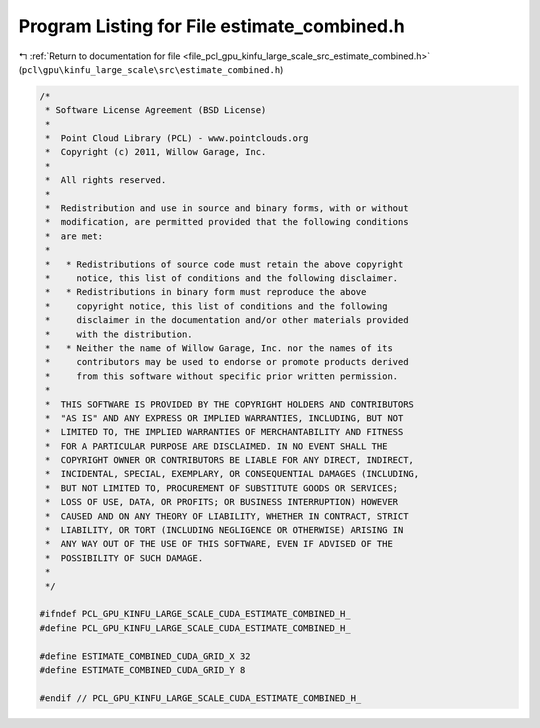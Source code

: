 
.. _program_listing_file_pcl_gpu_kinfu_large_scale_src_estimate_combined.h:

Program Listing for File estimate_combined.h
============================================

|exhale_lsh| :ref:`Return to documentation for file <file_pcl_gpu_kinfu_large_scale_src_estimate_combined.h>` (``pcl\gpu\kinfu_large_scale\src\estimate_combined.h``)

.. |exhale_lsh| unicode:: U+021B0 .. UPWARDS ARROW WITH TIP LEFTWARDS

.. code-block:: cpp

   /*
    * Software License Agreement (BSD License)
    *
    *  Point Cloud Library (PCL) - www.pointclouds.org
    *  Copyright (c) 2011, Willow Garage, Inc.
    * 
    *  All rights reserved.
    *
    *  Redistribution and use in source and binary forms, with or without
    *  modification, are permitted provided that the following conditions
    *  are met:
    *
    *   * Redistributions of source code must retain the above copyright
    *     notice, this list of conditions and the following disclaimer.
    *   * Redistributions in binary form must reproduce the above
    *     copyright notice, this list of conditions and the following
    *     disclaimer in the documentation and/or other materials provided
    *     with the distribution.
    *   * Neither the name of Willow Garage, Inc. nor the names of its
    *     contributors may be used to endorse or promote products derived
    *     from this software without specific prior written permission.
    *
    *  THIS SOFTWARE IS PROVIDED BY THE COPYRIGHT HOLDERS AND CONTRIBUTORS
    *  "AS IS" AND ANY EXPRESS OR IMPLIED WARRANTIES, INCLUDING, BUT NOT
    *  LIMITED TO, THE IMPLIED WARRANTIES OF MERCHANTABILITY AND FITNESS
    *  FOR A PARTICULAR PURPOSE ARE DISCLAIMED. IN NO EVENT SHALL THE
    *  COPYRIGHT OWNER OR CONTRIBUTORS BE LIABLE FOR ANY DIRECT, INDIRECT,
    *  INCIDENTAL, SPECIAL, EXEMPLARY, OR CONSEQUENTIAL DAMAGES (INCLUDING,
    *  BUT NOT LIMITED TO, PROCUREMENT OF SUBSTITUTE GOODS OR SERVICES;
    *  LOSS OF USE, DATA, OR PROFITS; OR BUSINESS INTERRUPTION) HOWEVER
    *  CAUSED AND ON ANY THEORY OF LIABILITY, WHETHER IN CONTRACT, STRICT
    *  LIABILITY, OR TORT (INCLUDING NEGLIGENCE OR OTHERWISE) ARISING IN
    *  ANY WAY OUT OF THE USE OF THIS SOFTWARE, EVEN IF ADVISED OF THE
    *  POSSIBILITY OF SUCH DAMAGE.
    *
    */
   
   #ifndef PCL_GPU_KINFU_LARGE_SCALE_CUDA_ESTIMATE_COMBINED_H_
   #define PCL_GPU_KINFU_LARGE_SCALE_CUDA_ESTIMATE_COMBINED_H_
   
   #define ESTIMATE_COMBINED_CUDA_GRID_X 32
   #define ESTIMATE_COMBINED_CUDA_GRID_Y 8
   
   #endif // PCL_GPU_KINFU_LARGE_SCALE_CUDA_ESTIMATE_COMBINED_H_ 
